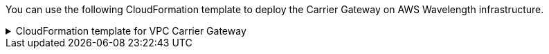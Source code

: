 // Module included in the following assemblies:
//
// * installing/installing-aws-wavelength-zone.adoc (Installing a cluster on AWS with worker nodes on AWS Wavelength Zones) 
// * post_installation_configuration/aws-compute-edge-zone-tasks.adoc (AWS zone tasks) 

ifeval::["{context}" == "installing-aws-wavelength-zone"]
:wavelength-zone:
endif::[]
ifeval::["{context}" == "aws-compute-edge-zone-tasks"]
:post-aws-zones:
endif::[]

:_mod-docs-content-type: REFERENCE
[id="installation-cloudformation-vpc-carrier-gw_{context}"]
ifdef::wavelength-zone[]
= CloudFormation template for the VPC Carrier Gateway
endif::wavelength-zone[]
ifdef::post-aws-zones[]
= Wavelength Zones only: CloudFormation template for the VPC Carrier Gateway
endif::post-aws-zones[]

You can use the following CloudFormation template to deploy the Carrier Gateway on AWS Wavelength infrastructure.

.CloudFormation template for VPC Carrier Gateway
[%collapsible]
====
[source,yaml,subs="attributes+"]
----
AWSTemplateFormatVersion: 2010-09-09
Description: Template for Creating Wavelength Zone Gateway (Carrier Gateway).

Parameters:
  VpcId:
    Description: VPC ID to associate the Carrier Gateway.
    Type: String
    AllowedPattern: ^(?:(?:vpc)(?:-[a-zA-Z0-9]+)?\b|(?:[0-9]{1,3}\.){3}[0-9]{1,3})$
    ConstraintDescription: VPC ID must be with valid name, starting with vpc-.*.
  ClusterName:
    Description: Cluster Name or Prefix name to prepend the tag Name for each subnet.
    Type: String
    AllowedPattern: ".+"
    ConstraintDescription: ClusterName parameter must be specified.

Resources:
  CarrierGateway:
    Type: "AWS::EC2::CarrierGateway"
    Properties:
      VpcId: !Ref VpcId
      Tags:
      - Key: Name
        Value: !Join ['-', [!Ref ClusterName, "cagw"]]

  PublicRouteTable:
    Type: "AWS::EC2::RouteTable"
    Properties:
      VpcId: !Ref VpcId
      Tags:
      - Key: Name
        Value: !Join ['-', [!Ref ClusterName, "public-carrier"]]

  PublicRoute:
    Type: "AWS::EC2::Route"
    DependsOn: CarrierGateway
    Properties:
      RouteTableId: !Ref PublicRouteTable
      DestinationCidrBlock: 0.0.0.0/0
      CarrierGatewayId: !Ref CarrierGateway

  S3Endpoint:
    Type: AWS::EC2::VPCEndpoint
    Properties:
      PolicyDocument:
        Version: 2012-10-17
        Statement:
        - Effect: Allow
          Principal: '*'
          Action:
          - '*'
          Resource:
          - '*'
      RouteTableIds:
      - !Ref PublicRouteTable
      ServiceName: !Join
      - ''
      - - com.amazonaws.
        - !Ref 'AWS::Region'
        - .s3
      VpcId: !Ref VpcId

Outputs:
  PublicRouteTableId:
    Description: Public Route table ID
    Value: !Ref PublicRouteTable
----
====

ifeval::["{context}" == "installing-aws-wavelength-zone"]
:!wavelength-zone:
endif::[]
ifeval::["{context}" == "aws-compute-edge-zone-tasks"]
:!post-aws-zones:
endif::[]